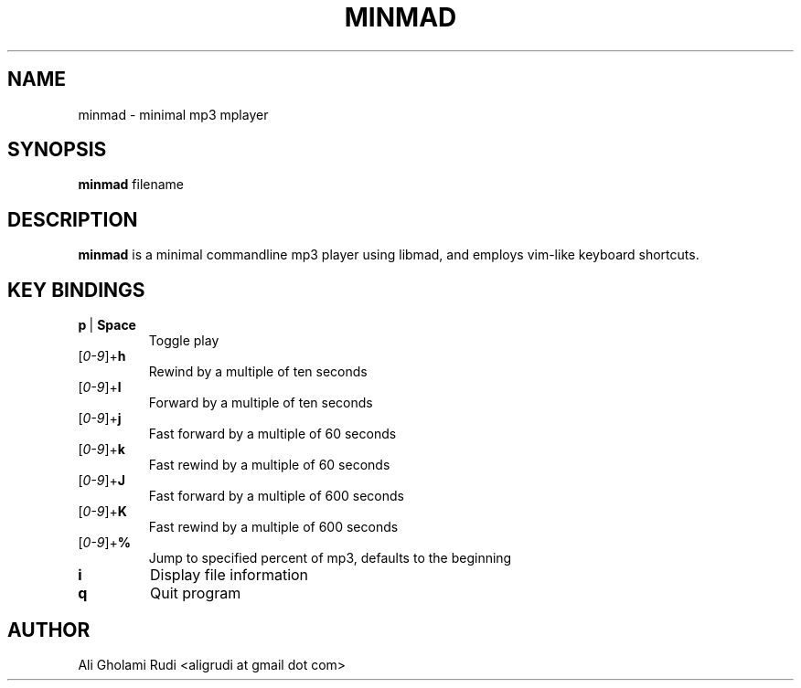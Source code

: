 .TH MINMAD 1 "DECEMBER 2011"
.SH NAME
minmad \- minimal mp3 mplayer
.SH SYNOPSIS
.B minmad
.RI " filename"
.SH DESCRIPTION
.B minmad
is a minimal commandline mp3 player using libmad, 
and employs vim-like keyboard shortcuts.
.SH KEY BINDINGS
.IP \fBp\fR\ |\ \fBSpace\fR
Toggle play
.IP [\fI0-9\fR]+\fBh\fR
Rewind by a multiple of ten seconds
.IP [\fI0-9\fR]+\fBl\fR
Forward by a multiple of ten seconds
.IP [\fI0-9\fR]+\fBj\fR
Fast forward by a multiple of 60 seconds
.IP [\fI0-9\fR]+\fBk\fR
Fast rewind by a multiple of 60 seconds
.IP [\fI0-9\fR]+\fBJ\fR
Fast forward by a multiple of 600 seconds
.IP [\fI0-9\fR]+\fBK\fR
Fast rewind by a multiple of 600 seconds
.IP [\fI0-9\fR]+\fB%\fR
Jump to specified percent of mp3, defaults to the beginning
.TP
.B i
Display file information
.TP
.B q
Quit program
.SH AUTHOR
Ali Gholami Rudi <aligrudi at gmail dot com>
